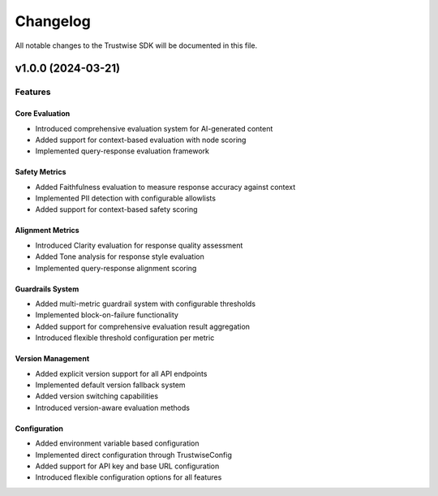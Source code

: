 Changelog
=========

All notable changes to the Trustwise SDK will be documented in this file.

v1.0.0 (2024-03-21)
-------------------

Features
~~~~~~~~

Core Evaluation
^^^^^^^^^^^^^^^

- Introduced comprehensive evaluation system for AI-generated content
- Added support for context-based evaluation with node scoring
- Implemented query-response evaluation framework

Safety Metrics
^^^^^^^^^^^^^^

- Added Faithfulness evaluation to measure response accuracy against context
- Implemented PII detection with configurable allowlists
- Added support for context-based safety scoring

Alignment Metrics
^^^^^^^^^^^^^^^^^

- Introduced Clarity evaluation for response quality assessment
- Added Tone analysis for response style evaluation
- Implemented query-response alignment scoring

Guardrails System
^^^^^^^^^^^^^^^^^

- Added multi-metric guardrail system with configurable thresholds
- Implemented block-on-failure functionality
- Added support for comprehensive evaluation result aggregation
- Introduced flexible threshold configuration per metric

Version Management
^^^^^^^^^^^^^^^^^^

- Added explicit version support for all API endpoints
- Implemented default version fallback system
- Added version switching capabilities
- Introduced version-aware evaluation methods

Configuration
^^^^^^^^^^^^^

- Added environment variable based configuration
- Implemented direct configuration through TrustwiseConfig
- Added support for API key and base URL configuration
- Introduced flexible configuration options for all features 